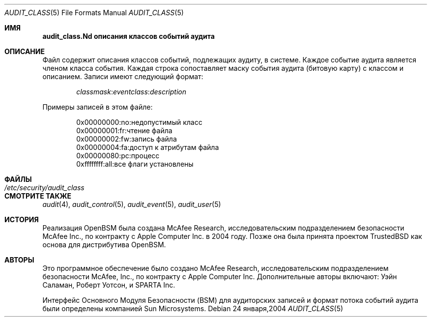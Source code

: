 .\" Copyright (c) 2004 Apple Inc.
.\" All rights reserved.
.\"
.\" Redistribution and use in source and binary forms, with or without
.\" modification, are permitted provided that the following conditions
.\" are met:
.\" 1.  Redistributions of source code must retain the above copyright
.\"     notice, this list of conditions and the following disclaimer.
.\" 2.  Redistributions in binary form must reproduce the above copyright
.\"     notice, this list of conditions and the following disclaimer in the
.\"     documentation and/or other materials provided with the distribution.
.\" 3.  Neither the name of Apple Inc. ("Apple") nor the names of
.\"     its contributors may be used to endorse or promote products derived
.\"     from this software without specific prior written permission.
.\"
.\" THIS SOFTWARE IS PROVIDED BY APPLE AND ITS CONTRIBUTORS "AS IS" AND
.\" ANY EXPRESS OR IMPLIED WARRANTIES, INCLUDING, BUT NOT LIMITED TO, THE
.\" IMPLIED WARRANTIES OF MERCHANTABILITY AND FITNESS FOR A PARTICULAR PURPOSE
.\" ARE DISCLAIMED. IN NO EVENT SHALL APPLE OR ITS CONTRIBUTORS BE LIABLE FOR
.\" ANY DIRECT, INDIRECT, INCIDENTAL, SPECIAL, EXEMPLARY, OR CONSEQUENTIAL
.\" DAMAGES (INCLUDING, BUT NOT LIMITED TO, PROCUREMENT OF SUBSTITUTE GOODS
.\" OR SERVICES; LOSS OF USE, DATA, OR PROFITS; OR BUSINESS INTERRUPTION)
.\" HOWEVER CAUSED AND ON ANY THEORY OF LIABILITY, WHETHER IN CONTRACT,
.\" STRICT LIABILITY, OR TORT (INCLUDING NEGLIGENCE OR OTHERWISE) ARISING
.\" IN ANY WAY OUT OF THE USE OF THIS SOFTWARE, EVEN IF ADVISED OF THE
.\" POSSIBILITY OF SUCH DAMAGE.
.\"
.Dd 24 января,2004 
.Dt AUDIT_CLASS 5
.Os
.Sh ИМЯ
.Nm audit_class.Nd "описания классов событий аудита"
.Sh ОПИСАНИЕ
Файл
.Nm 
содержит описания классов событий, подлежащих аудиту, в системе. 
Каждое событие аудита является членом класса события.
Каждая строка сопоставляет маску события аудита (битовую карту) 
с классом и описанием. Записи имеют следующий формат:
.Pp
.D1 Ar classmask Ns : Ns Ar eventclass Ns : Ns Ar description
.Pp
Примеры записей в этом файле:
.Bd -literal -offset indent
0x00000000:no:недопустимый класс
0x00000001:fr:чтение файла
0x00000002:fw:запись файла
0x00000004:fa:доступ к атрибутам файла
0x00000080:pc:процесс
0xffffffff:all:все флаги установлены
.Ed
.Sh ФАЙЛЫ
.Bl -tag -width ".Pa /etc/security/audit_class" -compact
.It Pa /etc/security/audit_class
.El
.Sh СМОТРИТЕ ТАКЖЕ
.Xr audit 4 ,
.Xr audit_control 5 ,
.Xr audit_event 5 ,
.Xr audit_user 5
.Sh ИСТОРИЯ
Реализация OpenBSM была создана McAfee Research, исследовательским подразделением безопасности McAfee Inc., по контракту с Apple Computer Inc. в 2004 году. 
Позже она была принята проектом TrustedBSD как основа
для дистрибутива OpenBSM.
.Sh АВТОРЫ
.An -nosplit
Это программное обеспечение было создано McAfee Research, исследовательским подразделением безопасности McAfee, Inc., по контракту с Apple Computer Inc. Дополнительные авторы включают:
.An Уэйн Саламан,
.An Роберт Уотсон,
и SPARTA Inc.
.Pp
Интерфейс Основного Модуля Безопасности (BSM) для аудиторских записей и формат потока событий аудита были определены компанией Sun Microsystems.